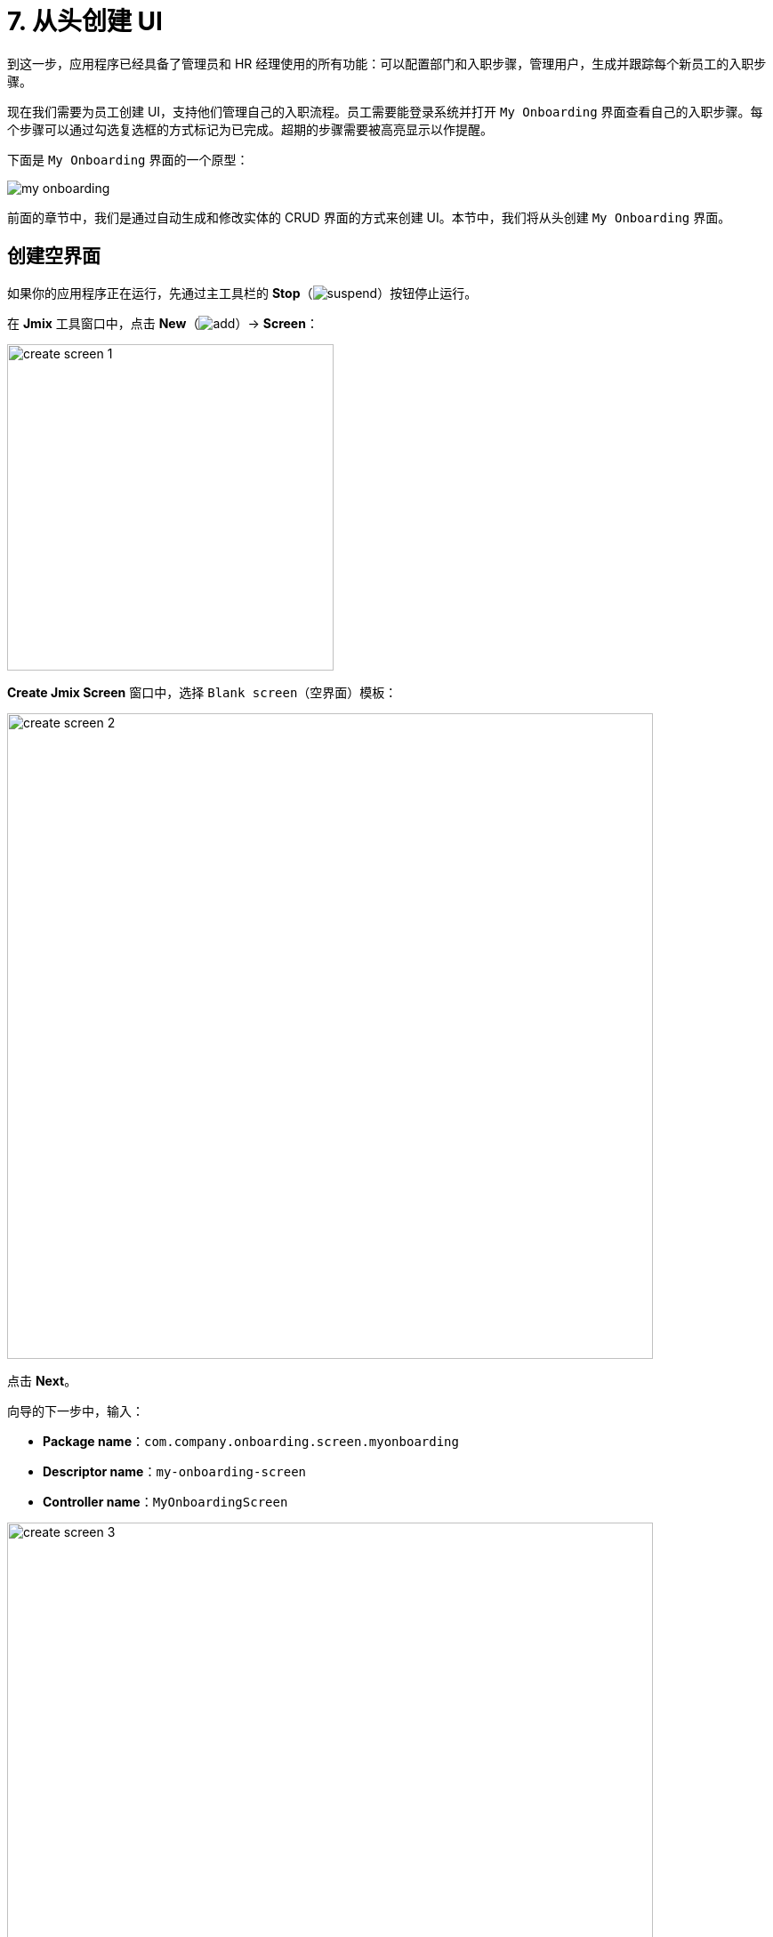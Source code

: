 = 7. 从头创建 UI

到这一步，应用程序已经具备了管理员和 HR 经理使用的所有功能：可以配置部门和入职步骤，管理用户，生成并跟踪每个新员工的入职步骤。

现在我们需要为员工创建 UI，支持他们管理自己的入职流程。员工需要能登录系统并打开 `My Onboarding` 界面查看自己的入职步骤。每个步骤可以通过勾选复选框的方式标记为已完成。超期的步骤需要被高亮显示以作提醒。

下面是 `My Onboarding` 界面的一个原型：

image::ui-from-scratch/my-onboarding.svg[]

前面的章节中，我们是通过自动生成和修改实体的 CRUD 界面的方式来创建 UI。本节中，我们将从头创建 `My Onboarding` 界面。

[[create-blank-screen]]
== 创建空界面

如果你的应用程序正在运行，先通过主工具栏的 *Stop*（image:common/suspend.svg[]）按钮停止运行。

在 *Jmix* 工具窗口中，点击 *New*（image:common/add.svg[]）-> *Screen*：

image::ui-from-scratch/create-screen-1.png[align="center", width="367"]

*Create Jmix Screen* 窗口中，选择 `Blank screen`（空界面）模板：

image::ui-from-scratch/create-screen-2.png[align="center", width="726"]

点击 *Next*。

向导的下一步中，输入：

* *Package name*：`com.company.onboarding.screen.myonboarding`
* *Descriptor name*：`my-onboarding-screen`
* *Controller name*：`MyOnboardingScreen`

image::ui-from-scratch/create-screen-3.png[align="center", width="726"]

点击 *Next*。

向导的下一步中，修改界面标题为 `My onboarding`：

image::ui-from-scratch/create-screen-4.png[align="center", width="726"]

点击 *Create*。

Studio 会创建一个空界面，并在设计器打开：

image::ui-from-scratch/create-screen-5.png[align="center",width="1092"]

新界面也会被添加到主菜单中。在 *Jmix* 工具窗口，双击 *User Interface* -> *Main Menu* 节点，切换到 *Structure* 标签页，将 `MyOnboardingScreen` 拖放至顶部：

image::ui-from-scratch/create-screen-6.png[align="center",width="1142"]

点击主工具栏中的 *Debug*（image:common/start-debugger.svg[]）按钮启动应用程序。在浏览器打开 `++http://localhost:8080++` 然后登录应用程序。

点击主菜单的 *Application* -> *My onboarding*，会打开一个空界面。

[[add-table]]
== 添加表格

我们先给界面添加一个表格，用来展示当前用户的入职步骤。

[[define-data-container]]
=== 定义数据容器

首先，添加一个数据容器，用于为 UI 表格提供 `UserStep` 实体集合。点击操作面板的 *Add Component*，选择 `Data components` 并双击 `Collection`，在弹出的对话框中 *Entity* 字段选择 `UserStep`，点击 *OK*：

image::ui-from-scratch/data-container-1.gif[]

Studio 会创建集合数据容器：

[source,xml]
----
<data>
    <collection id="userStepsDc"
                class="com.company.onboarding.entity.UserStep">
        <fetchPlan extends="_base"/>
        <loader id="userStepsDl">
            <query>
                <![CDATA[select e from UserStep e]]>
            </query>
        </loader>
    </collection>
</data>
----

[[load-data]]
=== 加载数据

默认的查询语句会加载所有的 `UserStep` 实例，但是这里我们仅需要加载当前用户的入职步骤，且有特定的顺序。我们用 JPQL 设计器修改这个查询语句。在 *Jmix UI* 层级面板中选择 `userStepsDc` 容器，然后点击 `query` 属性的值。然后添加一个使用 `:user` 参数的 `where` 子句，以及一个 `order by` 子句：

image::ui-from-scratch/data-container-2.gif[]

形成的查询语句如下：

[source,xml]
----
<query>
    <![CDATA[select e from UserStep e
    where e.user = :user
    order by e.sortValue asc]]>
</query>
----

下一个任务是为 `:user` 参数提供一个值。可以在界面的 `BeforeShowEvent` 处理方法中实现。切换至 `MyOnboardingScreen` 控制器类，点击顶部操作面板的 *Generate Handler* 按钮，选择 *Controller handlers* -> `BeforeShowEvent`：

image::ui-from-scratch/data-container-3.png[]

点击 *OK*。Studio 会生成一个处理方法的桩代码：

[source,java]
----
@UiController("MyOnboardingScreen")
@UiDescriptor("my-onboarding-screen.xml")
public class MyOnboardingScreen extends Screen {

    @Subscribe
    public void onBeforeShow(BeforeShowEvent event) {

    }
}
----

需要获取当前登录的用户，然后将该用户设置到加载器的查询参数中。

点击操作面板的 *Code Snippets* 生成获取当前用户的代码：

image::ui-from-scratch/data-container-4.gif[align="center"]

然后注入加载器，将 `:user` 参数设置为当前用户并调用 `load()` 方法执行查询语句，将数据加载至集合数据容器：

image::ui-from-scratch/data-container-5.gif[align="center"]

加载数据至集合容器的代码如下：

[source,java]
----
@Autowired
private CurrentAuthentication currentAuthentication;

@Autowired
private CollectionLoader<UserStep> userStepsDl;

@Subscribe
public void onBeforeShow(BeforeShowEvent event) {
    User user = (User) currentAuthentication.getUser();
    userStepsDl.setParameter("user", user);
    userStepsDl.load();
}
----

[TIP]
====
通过 Studio 生成的实体浏览或编辑界面中，数据加载默认是通过 `DataLoadCoordinator` facet 触发的：

[source,xml]
----
<facets>
    <dataLoadCoordinator auto="true"/>
</facets>
----

这就是前面几章节中我们不需要手动调用 CRUD 界面中数据加载器 `load()` 方法的原因。
====

[[set-up-table]]
=== 表格配置

右键点击 *Jmix UI* 层级面板中的 `layout` 元素，选择 *Add Component* 菜单。找到并双击 `Table` 组件。在 *Table Properties Editor* 弹窗中，选择 `userStepsDc` 数据容器，然后在组件面板中设置表格的宽为 `100%`，高为 `400px`：

image::ui-from-scratch/table-1.gif[align="center"]

可以看到，表格没有展示步骤名称的列：

[source,xml]
----
<table id="userStepsTable" height="400px" width="100%"
       dataContainer="userStepsDc">
    <columns>
        <column id="dueDate"/>
        <column id="completedDate"/>
        <column id="sortValue"/>
    </columns>
</table>
----

`Step` 是一个关联属性，默认不包含在表格的 fetch plan 中。xref:tutorial:data-in-ui.adoc#rearrange-table-columns[前一章节] 中我们在用户编辑界面展示 UserSteps 表格的时候就遇到过这种情况。

在 fetch plan 中添加 `step` 属性，然后在表格中添加相应的列，并删除不需要的 `sortValue` 列：

image::ui-from-scratch/table-2.gif[align="center"]

此时，界面的 XML 如下：

[source,xml]
----
<?xml version="1.0" encoding="UTF-8" standalone="no"?>
<window xmlns="http://jmix.io/schema/ui/window"
        caption="msg://myOnboardingScreen.caption">
    <data>
        <collection id="userStepsDc" class="com.company.onboarding.entity.UserStep">
            <fetchPlan extends="_base">
                <property name="step" fetchPlan="_base"/>
            </fetchPlan>
            <loader id="userStepsDl">
                <query>
                    <![CDATA[select e from UserStep e
                    where e.user = :user
                    order by e.sortValue asc]]>
                </query>
            </loader>
        </collection>
    </data>
    <layout>
        <table id="userStepsTable" height="400px" width="100%"
               dataContainer="userStepsDc">
            <columns>
                <column id="step.name"/>
                <column id="dueDate"/>
                <column id="completedDate"/>
            </columns>
        </table>
    </layout>
</window>
----

按下 *Ctrl/Cmd+S* 保存修改然后切换至运行中的程序。确保为当前用户（可能是 `admin`）在用户编辑界面生成几条 UserSteps。然后重新打开 `My onboarding` 界面，查看入职步骤：

image::ui-from-scratch/table-3.png[align="center"]

[[add-generated-column]]
=== 添加生成列

本小节中，我们将为表格添加一个带有复选框的生成列，用于标记入职步骤已完成。xref:data-in-ui.adoc#generated-column[之前章节] 中，我们为用户编辑界面的 UserSteps 表格完成了类似的任务。

XML 描述中，添加 `completed` 的列声明：

[source,xml]
----
<table id="userStepsTable" height="400px" width="100%"
       dataContainer="userStepsDc">
    <columns>
        <column id="completed" caption="" width="50px"/>
        <column id="step.name"/>
        <column id="dueDate"/>
        <column id="completedDate"/>
    </columns>
</table>
----

在控制器中，注入 `UiComponents` 工厂并实现 `columnGenerator` 处理方法：

[source,java]
----
@Autowired
private UiComponents uiComponents;

@Install(to = "userStepsTable.completed", subject = "columnGenerator")
private Component userStepsTableCompletedColumnGenerator(UserStep userStep) {
    CheckBox checkBox = uiComponents.create(CheckBox.class);
    checkBox.setValue(userStep.getCompletedDate() != null);
    checkBox.addValueChangeListener(e -> {
        if (userStep.getCompletedDate() == null) {
            userStep.setCompletedDate(LocalDate.now());
        } else {
            userStep.setCompletedDate(null);
        }
    });
    return checkBox;
}
----

按下 *Ctrl/Cmd+S* 保存修改然后切换至运行中的程序。重新打开 `My onboarding` 界面，测试最新的改动：

image::ui-from-scratch/gen-column-1.png[align="center"]

[[add-labels]]
== 添加标签

表格基本完成了，下面我们添加展示步骤总数、完成总数和超期步骤的文本标签。

点击操作面板的 *Add Component*，并拖拽 *Containers* -> `VBox`（垂直布局盒子）至层级面板中的 `layout` 元素中，放置于 `userStepsTable` 之前。然后在 `vbox` 中添加三个 `Label` 组件：

image::ui-from-scratch/label-1.gif[align="center"]

设置标签的 id：

[source,xml]
----
<layout>
    <vbox spacing="true">
        <label id="totalStepsLabel"/>
        <label id="completedStepsLabel"/>
        <label id="overdueStepsLabel"/>
    </vbox>
----

现在，我们可以在控制器的代码中通过编程的方式计算并设置这些标签。切换至 `MyOnboardingScreen` 控制器，注入三个标签和 `userStepsDc` 集合容器：

[source,java]
----
@Autowired
private Label totalStepsLabel;

@Autowired
private Label completedStepsLabel;

@Autowired
private Label overdueStepsLabel;

@Autowired
private CollectionContainer<UserStep> userStepsDc;
----

然后添加两个方法，用于计算和设置计数器：

[source,java]
----
private void updateLabels() {
    totalStepsLabel.setValue("Total steps: " + userStepsDc.getItems().size());

    long completedCount = userStepsDc.getItems().stream()
            .filter(us -> us.getCompletedDate() != null)
            .count();
    completedStepsLabel.setValue("Completed steps: " + completedCount);

    long overdueCount = userStepsDc.getItems().stream()
            .filter(us -> isOverdue(us))
            .count();
    overdueStepsLabel.setValue("Overdue steps: " + overdueCount);
}

private boolean isOverdue(UserStep us) {
    return us.getCompletedDate() == null
            && us.getDueDate() != null
            && us.getDueDate().isBefore(LocalDate.now());
}
----

最后，从两个事件处理器中调用 `updateLabels()` 方法：

. 已有的 `BeforeShowEvent` 处理器：
+
[source,java]
----
@Subscribe
public void onBeforeShow(BeforeShowEvent event) {
    // ...
    updateLabels();
}
----
+
这样在界面打开时就会更新这些标签。

. 点击 *Generate Handler* 并选择 *Data container handlers* -> `userStepsDc` -> `ItemPropertyChangeEvent`：
+
image::ui-from-scratch/label-2.png[align="center"]
+
[source,java]
----
@Subscribe(id = "userStepsDc", target = Target.DATA_CONTAINER)
public void onUserStepsDcItemPropertyChange(InstanceContainer.ItemPropertyChangeEvent<UserStep> event) {
    updateLabels();
}
----
+
有了 `ItemPropertyChangeEvent` 处理方法，当使用表格中的复选框修改步骤的 `completedDate` 属性时，也会更新标签。

按下 *Ctrl/Cmd+S* 保存修改然后切换至运行中的程序。重新打开 `My onboarding` 界面，测试标签值：

image::ui-from-scratch/label-3.png[align="center"]

[[expand-items-in-containers]]
== 延展布局容器中的组件

从上面的截图可以看到，界面布局还需要调整，将标签和表格之间的空白区域想办法去掉。

此时，`layout` 根元素的垂直可用空间被等分成了两份：`vbox` 和 `table`。因此，`table` 从界面中间开始占用下半部可用空间。

一般来说，为了占满空白区域，布局容器（这里是 `layout`）内的某个组件需要进行 _延展（expanded）_。我们可以对表格进行延展，或者还有一种方法，就是添加一个不可见的元素，并将这个元素进行延展而保留表格本身的大小不变。

我们按照后面一种方式，添加一个没有值的标签，并对其进行延展。

将 `Label` 拖放至 `layout` 元素，设置标签 id 并在 `layout` 元素的 `expand` 属性中指定：

image::ui-from-scratch/expand-1.gif[align="center"]

XML 如下：

[source,xml]
----
    <layout expand="spacer" spacing="true">
        <vbox spacing="true">
            ...
        </vbox>
        <table id="userStepsTable" ...>
            ...
        </table>
        <label id="spacer"/>
    </layout>
----

现在 `layout` 将会对 `spacer` 标签进行延展，而不会为其内部的子元素均匀地分配空间。

`spacing="true"` 属性会告诉布局容器在子组件之间保留一些间距。

按下 *Ctrl/Cmd+S* 保存修改然后切换至运行中的程序。重新打开 `My onboarding` 界面查看布局：

image::ui-from-scratch/expand-2.png[align="center"]

[[save-changes-and-close-screen]]
== 保存更改并关闭界面

在这个界面内，现在我们可以修改入职步骤的状态，但是这些改动在重新打开界面后就会丢失。我们现在为界面添加两个按钮：`Save` 按钮用于保存更改并关闭界面；`Discard` 按钮用于关闭界面不保存数据。

首先，拖拽一个 *Containers* -> `HBox`（水平布局盒子），放置于 `userStepstable` 和 `spacer` 之间。然后在其内部添加两个按钮：

image::ui-from-scratch/buttons-1.gif[align="center"]

设置按钮的 id 和名称。对于 `Save` 按钮，添加 `primary="true"` 属性：

[source,xml]
----
<hbox spacing="true">
    <button id="saveButton" caption="Save" primary="true"/>
    <button id="discardButton" caption="Discard"/>
</hbox>
----

通过 *Jmix UI* 组件面板 -> *Handlers* 生成按钮点击事件的处理方法：

image::ui-from-scratch/buttons-2.gif[align="center"]

在控制器类中注入 `DataContext` 并实现点击处理方法：

[source,java]
----
@Autowired
private DataContext dataContext;

@Subscribe("saveButton")
public void onSaveButtonClick(Button.ClickEvent event) {
    dataContext.commit(); // <1>
    close(StandardOutcome.COMMIT); // <2>
}

@Subscribe("discardButton")
public void onDiscardButtonClick(Button.ClickEvent event) {
    close(StandardOutcome.DISCARD); // <2>
}
----
<1> `DataContext` 会跟踪数据容器中加载实体的更改。当调用 `commit()` 方法时，所有对实例的改动都将保存至数据库。
<2> `close()` 方法关闭界面。接收一个“输出”对象，可以由调用方处理。

按下 *Ctrl/Cmd+S* 保存修改然后切换至运行中的程序。重新打开 `My onboarding` 界面并查看按钮：

image::ui-from-scratch/buttons-3.png[align="center"]

[[styles]]
== 样式调整

`My onboarding` 界面的最后一个需求就是通过修改 `Due date` 单元格的字体颜色对超期的入职步骤进行高亮展示。我们将创建一个 CSS 类，并在表格中使用。

[[extend-theme]]
=== 扩展默认主题

默认情况下，应用程序使用框架自带的 Helium 主题，主题为所有的 UI 组件定义了样式。需要添加我们自己的样式时，可以基于默认的主题创建一个自定义的主题。

如果你的应用程序正在运行，先通过主工具栏的 *Stop*（image:common/suspend.svg[]）按钮停止运行。

在 *Jmix* 工具窗口中，右键点击 *Themes* 子节点，然后选择 *New* -> *Custom Theme*：

image::ui-from-scratch/theme-1.png[align="center", width="437"]

*Create Custom Theme* 弹窗中，在 *Theme name* 字段输入 `helium-ext` 并在 *Base theme* 下拉框中选择 `helium`：

image::ui-from-scratch/theme-2.png[align="center", width="536"]

点击 *OK*。

Studio 会创建新主题的文件结构：

image::ui-from-scratch/theme-3.png[align="center", width="310"]

同时也会重新配置 `build.gradle` 中的依赖以及在 `application.properties` 文件中添加两个属性：

[source,properties]
----
jmix.ui.theme.name=helium-ext
jmix.ui.theme-config=com/company/onboarding/theme/helium-ext-theme.properties
----

打开 `styles.css` 文件，添加 `overdue-step` CSS 类的样式：

[source,css]
----
@import "helium-ext-defaults";
@import "addons";
@import "helium-ext";

.helium-ext {
    @include addons;
    @include helium-ext;

    .overdue-step {
      color: red;
    }
}
----

然后我们可以在 UI 组件的 `stylename` 属性中使用 `overdue-step`。

[[add-style-provider]]
=== 添加表格样式 Provider

为表格的单元格应用自定义样式，需要给表格组件定义一个 Style Provider。

打开 `MyOnboardingScreen` 控制器类并点击顶部操作面板的 *Generate Handler* 按钮。选择 *Component handlers* -> `userStepsTable` -> `styleProvider`：

image::ui-from-scratch/style-1.png[align="center"]

点击 *OK*。

TIP: 也可以通过 *Jmix UI* 组件面板的 *Handlers* 标签页生成处理方法。

实现 `styleProvider`：

[source,java]
----
@Install(to = "userStepsTable", subject = "styleProvider") // <1>
private String userStepsTableStyleProvider(
        UserStep entity, String property) { // <2>
    if ("dueDate".equals(property) && isOverdue(entity)) {
        return "overdue-step"; // <3>
    }
    return null; // <4>
}
----
<1> `@Install` 注解表示该方法是一个 _代理（delegate）_：一个 UI 组件（这个 case 中是表格）会在生命周期的某个阶段调用该方法。
<2> 这个特殊的代理（style provider）接收一个实体实例以及单元格展示的属性名称作为参数。
<3> 如果该处理在 `dueDate` 属性调用且步骤已经超期，则处理器返回自定义样式名。
<4> 否则，单元格按照默认样式渲染。

按下 *Ctrl/Cmd+S* 保存修改然后切换至运行中的程序。重新打开 `My onboarding` 界面，测试超期步骤的样式：

image::ui-from-scratch/theme-4.png[align="center"]

[TIP]
====
当修改自定义主题的 CSS 时，可以在运行的应用程序中进行快速测试。打开终端并执行：

[source,shell]
----
./gradlew compileThemes
----

然后切换至应用程序，强制重新加载网页（Chrome 中可以按下 `Shift+Ctrl/Cmd+R`）。
====

[[summary]]
== 小结

本节中，我们从头开发了一个能处理数据的 UI 界面。

学习内容：

* xref:ui:data/data-loaders.adoc[数据加载器] 的查询语句可以带参数。参数值可以在 xref:ui:screens/screen-events.adoc#before-show-event[BeforeShowEvent] 中设置，或者通过其他界面或其他 UI 组件事件处理方法中设置。

* 如需触发数据加载，可以在事件处理器中调用数据加载器的 `load()` 方法或为界面添加 xref:ui:facets/data-load-coordinator.adoc[DataLoadCoordinator] facet。

* xref:ui:vcl/containers/box-layout.adoc[VBox 和 HBox] 容器用于将内部组件进行垂直或水平摆放。根容器 `layout` 本身是一个垂直布局盒子。

* UI 容器的 xref:ui:vcl/xml.adoc#expand[expand] 属性指定一个内部的组件，这个组件会占满容器内部的可用空间。如果没有使用该属性，则容器的空间由内部组件均分。

* xref:ui:data/data-context.adoc[] 的 `commit()` 方法将所有实体改动保存至数据库。

* 界面可以通过由 xref:ui:screens/methods.adoc[Screen] 基类提供的 `close()` 方法编程式关闭。

* xref:ui:themes/custom_theme.adoc[自定义主题] 可以定义 UI 组件使用的附加样式。

* 使用 xref:ui:vcl/components/table.adoc#style-provider[style provider] 修改表格内单元格的样式。

* xref:studio:code-snippets.adoc[] 工具窗口可以用来快速查找和生成使用框架 API 的代码。

TIP: 参阅 xref:ui:vcl/layout.adoc[] 了解更多关于放置 UI 组件和布局容器的信息。
